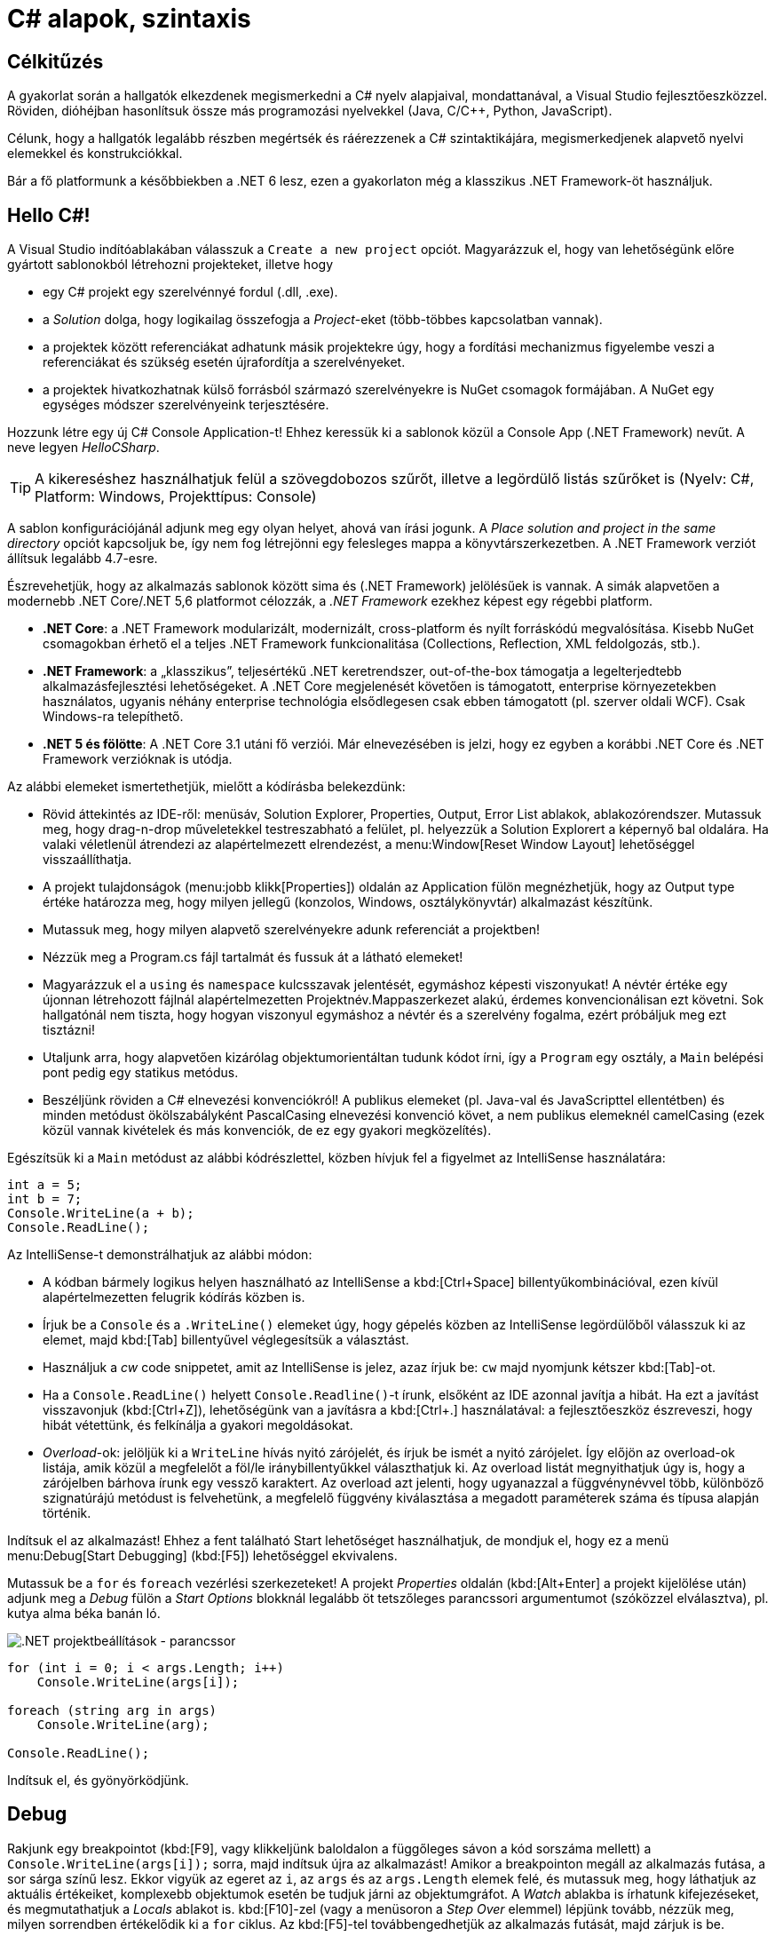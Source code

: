 [#csharp1]
= C# alapok, szintaxis

== Célkitűzés

A gyakorlat során a hallgatók elkezdenek megismerkedni a C# nyelv alapjaival, mondattanával, a Visual Studio fejlesztőeszközzel. Röviden, dióhéjban hasonlítsuk össze más programozási nyelvekkel (Java, C/C{pp}, Python, JavaScript).

Célunk, hogy a hallgatók legalább részben megértsék és ráérezzenek a C# szintaktikájára, megismerkedjenek alapvető nyelvi elemekkel és konstrukciókkal.

Bár a fő platformunk a későbbiekben a .NET 6 lesz, ezen a gyakorlaton még a klasszikus .NET Framework-öt használjuk.

== Hello C#!

A Visual Studio indítóablakában válasszuk a `Create a new project` opciót. Magyarázzuk el, hogy van lehetőségünk előre gyártott sablonokból létrehozni projekteket, illetve hogy

* egy C# projekt egy szerelvénnyé fordul (.dll, .exe).
* a _Solution_ dolga, hogy logikailag összefogja a _Project_-eket (több-többes kapcsolatban vannak).
* a projektek között referenciákat adhatunk másik projektekre úgy, hogy a fordítási mechanizmus figyelembe veszi a referenciákat és szükség esetén újrafordítja a szerelvényeket.
* a projektek hivatkozhatnak külső forrásból származó szerelvényekre is NuGet csomagok formájában. A NuGet egy egységes módszer szerelvényeink terjesztésére.

Hozzunk létre egy új C# Console Application-t! Ehhez keressük ki a sablonok közül a Console App (.NET Framework) nevűt. A neve legyen _HelloCSharp_.

TIP: A kikereséshez használhatjuk felül a szövegdobozos szűrőt, illetve a legördülő listás szűrőket is (Nyelv: C#, Platform: Windows, Projekttípus: Console)

A sablon konfigurációjánál adjunk meg egy olyan helyet, ahová van írási jogunk. A _Place solution and project in the same directory_ opciót kapcsoljuk be, így nem fog létrejönni egy felesleges mappa a könyvtárszerkezetben. A .NET Framework verziót állítsuk legalább 4.7-esre.

Észrevehetjük, hogy az alkalmazás sablonok között sima és (.NET Framework) jelölésűek is vannak. A simák alapvetően a modernebb .NET Core/.NET 5,6 platformot célozzák, a _.NET Framework_ ezekhez képest egy régebbi platform.

* *.NET Core*: a .NET Framework modularizált, modernizált, cross-platform és nyílt forráskódú megvalósítása. Kisebb NuGet csomagokban érhető el a teljes .NET Framework funkcionalitása (Collections, Reflection, XML feldolgozás, stb.).
* *.NET Framework*: a „klasszikus”, teljesértékű .NET keretrendszer, out-of-the-box támogatja a legelterjedtebb alkalmazásfejlesztési lehetőségeket. A .NET Core megjelenését követően is támogatott, enterprise környezetekben használatos, ugyanis néhány enterprise technológia elsődlegesen csak ebben támogatott (pl. szerver oldali WCF). Csak Windows-ra telepíthető.
* *.NET 5 és fölötte*: A .NET Core 3.1 utáni fő verziói. Már elnevezésében is jelzi, hogy ez egyben a korábbi .NET Core és .NET Framework verzióknak is utódja.

Az alábbi elemeket ismertethetjük, mielőtt a kódírásba belekezdünk:

* Rövid áttekintés az IDE-ről: menüsáv, Solution Explorer, Properties, Output, Error List ablakok, ablakozórendszer. Mutassuk meg, hogy drag-n-drop műveletekkel testreszabható a felület, pl. helyezzük a Solution Explorert a képernyő bal oldalára. Ha valaki véletlenül átrendezi az alapértelmezett elrendezést, a menu:Window[Reset Window Layout] lehetőséggel visszaállíthatja.
* A projekt tulajdonságok (menu:jobb klikk[Properties]) oldalán az Application fülön megnézhetjük, hogy az Output type értéke határozza meg, hogy milyen jellegű (konzolos, Windows, osztálykönyvtár) alkalmazást készítünk.
* Mutassuk meg, hogy milyen alapvető szerelvényekre adunk referenciát a projektben!
* Nézzük meg a Program.cs fájl tartalmát és fussuk át a látható elemeket!
* Magyarázzuk el a `using` és `namespace` kulcsszavak jelentését, egymáshoz képesti viszonyukat! A névtér értéke egy újonnan létrehozott fájlnál alapértelmezetten Projektnév.Mappaszerkezet alakú, érdemes konvencionálisan ezt követni. Sok hallgatónál nem tiszta, hogy hogyan viszonyul egymáshoz a névtér és a szerelvény fogalma, ezért próbáljuk meg ezt tisztázni!
* Utaljunk arra, hogy alapvetően kizárólag objektumorientáltan tudunk kódot írni, így a `Program` egy osztály, a `Main` belépési pont pedig egy statikus metódus.
* Beszéljünk röviden a C# elnevezési konvenciókról! A publikus elemeket (pl. Java-val és JavaScripttel ellentétben) és minden metódust ökölszabályként PascalCasing elnevezési konvenció követ, a nem publikus elemeknél camelCasing (ezek közül vannak kivételek és más konvenciók, de ez egy gyakori megközelítés).

Egészítsük ki a `Main` metódust az alábbi kódrészlettel, közben hívjuk fel a figyelmet az IntelliSense használatára:

[source,csharp]
----
int a = 5;
int b = 7;
Console.WriteLine(a + b);
Console.ReadLine();
----

Az IntelliSense-t demonstrálhatjuk az alábbi módon:

* A kódban bármely logikus helyen használható az IntelliSense a kbd:[Ctrl+Space] billentyűkombinációval, ezen kívül alapértelmezetten felugrik kódírás közben is.
* Írjuk be a `Console` és a `.WriteLine()` elemeket úgy, hogy gépelés közben az IntelliSense legördülőből válasszuk ki az elemet, majd kbd:[Tab] billentyűvel véglegesítsük a választást.
* Használjuk a _cw_ code snippetet, amit az IntelliSense is jelez, azaz írjuk be: `cw` majd nyomjunk kétszer kbd:[Tab]-ot.
* Ha a `Console.ReadLine()` helyett `Console.Readline()`-t írunk, elsőként az IDE azonnal javítja a hibát. Ha ezt a javítást visszavonjuk (kbd:[Ctrl+Z]), lehetőségünk van a javításra a kbd:[Ctrl+.] használatával: a fejlesztőeszköz észreveszi, hogy hibát vétettünk, és felkínálja a gyakori megoldásokat.
* _Overload_-ok: jelöljük ki a `WriteLine` hívás nyitó zárójelét, és írjuk be ismét a nyitó zárójelet. Így előjön az overload-ok listája, amik közül a megfelelőt a föl/le iránybillentyűkkel választhatjuk ki. Az overload listát megnyithatjuk úgy is, hogy a zárójelben bárhova írunk egy vessző karaktert. Az overload azt jelenti, hogy ugyanazzal a függvénynévvel több, különböző szignatúrájú metódust is felvehetünk, a megfelelő függvény kiválasztása a megadott paraméterek száma és típusa alapján történik.

Indítsuk el az alkalmazást! Ehhez a fent található Start lehetőséget használhatjuk, de mondjuk el, hogy ez a menü menu:Debug[Start Debugging] (kbd:[F5]) lehetőséggel ekvivalens.

Mutassuk be a `for` és `foreach` vezérlési szerkezeteket! A projekt _Properties_ oldalán (kbd:[Alt+Enter] a projekt kijelölése után) adjunk meg a _Debug_ fülön a _Start Options_ blokknál legalább öt tetszőleges parancssori argumentumot (szóközzel elválasztva), pl. kutya alma béka banán ló.

image::images/csharp1-cmdargs.png[.NET projektbeállítások - parancssor]

[source,csharp]
----
for (int i = 0; i < args.Length; i++)
    Console.WriteLine(args[i]);

foreach (string arg in args)
    Console.WriteLine(arg);

Console.ReadLine();
----

Indítsuk el, és gyönyörködjünk.

== Debug

Rakjunk egy breakpointot (kbd:[F9], vagy klikkeljünk baloldalon a függőleges sávon a kód sorszáma mellett) a `Console.WriteLine(args[i]);` sorra, majd indítsuk újra az alkalmazást! Amikor a breakpointon megáll az alkalmazás futása, a sor sárga színű lesz. Ekkor vigyük az egeret az `i`, az `args` és az `args.Length` elemek felé, és mutassuk meg, hogy láthatjuk az aktuális értékeiket, komplexebb objektumok esetén be tudjuk járni az objektumgráfot. A _Watch_ ablakba is írhatunk kifejezéseket, és megmutathatjuk a _Locals_ ablakot is. kbd:[F10]-zel (vagy a menüsoron a _Step Over_ elemmel) lépjünk tovább, nézzük meg, milyen sorrendben értékelődik ki a `for` ciklus. Az kbd:[F5]-tel továbbengedhetjük az alkalmazás futását, majd zárjuk is be.

Mutassuk meg a Conditional Breakpoint használatát is. Tegyünk még egy breakpointot a másik `Console.WriteLine`-ra is. menu:Jobb egér gomb az első breakpointon[Conditions...], majd adjuk meg az alábbiakat: _Conditional Expression Is true_ `(i == 3)`. A másik breakpointon is adjunk meg feltételt: _Hit Count = 4_. Mindkét alkalommal a 4. elemen (banán) állunk meg. Megjegyezhetjük, hogy a Conditional Breakpoint használatával nem érdemes mellékhatást okozó műveleteket megadni, illetve hogy jelentősen le tudja csökkenteni a debuggolás sebességét.

== Tulajdonságok (Property-k)

Hozzuk létre a Person adatosztályt! Ehhez menu:jobb katt a projekten[Add > Class], a fájl neve legyen Person (a kiterjesztést automatikusan hozzábiggyeszti a Visual Studio, ha nem adjuk meg). .NET-ben nincs megkötés arra, hogy a kódokat tartalmazó fájlok és az egyes típusok számossága hogyan viszonyul egymáshoz: lehetséges egy kódfájlba is írnunk a teljes alkalmazás-kódot, illetve egy osztályt is szétdarabolhatunk több fájlra (ehhez a partial kulcsszót használjuk).

A C# tulajdonság (_property_) egy szintaktikai édesítőszer, amely egy objektumpéldány (vagy osztály) egy explicit (memóriabeli) vagy implicit (származtatott vagy indirekt) jellemzőjét írja le. Egy tulajdonsággal két művelet végezhető: lekérdezés (_get_) és értékadás (_set_); ezeknek megadható külön a láthatósága és a kettő közül elegendő egy implementálása. A legtöbb C# szintaktikai édesítőszer a boilerplate kódok írásának elkerülése végett készült, így kevesebb kódolással érjük el ugyanazt az eredményt (sokszor az IL kód nem is változik, gyakorlatilag hasonló a kódgeneráláshoz).

A `Person` osztályban hozzuk létre a `string Name` property-t, `name` osztályváltozóval (field). Ehhez használjuk a _propfull_ code snippetet (`propf`, majd kbd:[TAB]kbd:[TAB], ezután kbd:[TAB]-bal lehet lépkedni a módosítandó elemek között):

[source,csharp]
----
public class Person
{
    private string name;

    public string Name
    {
        get { return name; }
        private set { name = value; }
    }

    public Person(string name)
    {
        this.name = name;
    }
}
----

WARNING: Figyeljünk az osztály láthatóságára is, alapból nem publikusként generálódik!

Magyarázzuk el, hogy igazából csak két további (kódban nem látható) metódust hozunk létre, mintha egy-egy `GetName` és `SetName` metódust készítenénk, viszont használat szempontjából ugyanolyannak tűnik, mintha egy sima mező lenne. A settert privát láthatóságúra tesszük, ezért csak egy Person példányon belülről tudjuk állítani a `Name` property értékét. Jegyezzük meg, hogy a getterben és setterben teljesen más jellegű műveleteket is végezhetünk (pl. elsüthetünk egy eseményt, hogy megváltozott a felhasználó neve, naplózhatjuk, hányszor kérték le a nevét, stb.). A property egyik nagy erénye, hogy osztályon kívülről az osztályváltozóknál megszokott szintaxissal használhatjuk.

A `Main` függvénybe írhatjuk például:

[source,csharp]
----
Person p = new Person("Eric Lippert");
p.Name = "Mads Torgersen";
Console.WriteLine(p.Name);
----

Debuggerrel mutassuk meg, hogy az első sor a konstruktort, míg a második a property setterét, végül a harmadik sor ugyanazon property getterét hívja.

Mivel a backing field állításán kívül nem csinálunk semmit a property kódban, ezért használhatjuk a _propg_ code snippetet is:

[source,csharp]
----
public string Name { get; private set; }
----

Ez az ún. auto-implementált property szintaxis. A property által lekérdezhető-beállítható field generálódik, arra a kódban nem is tudunk hivatkozni - ez az egységbe zárás miatt előnyös.

A láthatóság miatt a `Main` függvényünkben a setter hívás már nem fordul, kommentezzük ki.

[source,csharp]
----
//p.Name = "Mads Torgersen";
----

Említsük meg a _prop_ code snippetet is, ami mindkét módosítószót publikusan hagyja. Láthatósági módosítószót a `get` és `set` közül csak az egyik elé tehetünk ki, és az is csak szigoríthat a külső láthatóságon (ekkor a másik a külsőt kapja meg).

Ez a megoldás az előzővel teljes mértékben ekvivalens (csak nem látjuk a generált backing fieldet, de valójában ott van). Ha van időnk, akkor megmutathatjuk decompilerben (pl. https://www.telerik.com/products/decompiler.aspx[Telerik JustDecompile]), hogy valóban így van.

Az előzőhöz hasonlóan vegyük fel a születési dátumot is. A születési dátum nem változhat, gyakorlatilag `readonly` mezőről van szó. Ha egy tulajdonság értékét az objektum is csak a konstruktorban tudja megadni, akkor a setter teljes mértékben elhagyható:

[source,csharp]
----
    public DateTime DateOfBirth { get; }

/**/public Person(string name
    , DateTime dateOfBirth
/**/)
/**/{
/**/    Name = name;
        DateOfBirth = dateOfBirth;
/**/}
----

Ez a szintaktika megegyezik azzal, mintha egy `readonly` mezőt használnánk, azaz a mező értéke legkésőbb a konstruktorban inicializálandó.

Vegyünk fel neki egy azonosítót, ami egy `Guid` struktúra:

[source,csharp]
----
public Guid Id { get; } = Guid.NewGuid();
----

Ez egy csak lekérdezhető tulajdonság, ami konstruáláskor inicializálódik egy új véletlenszerű azonosító értékre.

Megadhatjuk a kort, mint implicit tulajdonságot:

[source,csharp]
----
public int Age { get { return DateTime.Now.Subtract(DateOfBirth).Days / 365; } }
----

Mivel a függvényünk törzse egyetlen kifejezéssel megadható, ezért elhagyva a sallangot (`return`, kapcsos zárójelek, stb.) _expression bodied property_ szintaxissal is írhatjuk:

[source,csharp]
----
public int Age => DateTime.Now.Subtract(DateOfBirth).Days / 365;
----

TIP: Alkalmazások fejlesztésekor a legfontosabb első lépések egyike, hogy az objektummodellünk átlátható, karbantartható és egyértelmű legyen. A C# változatos szintaxisa nagyon sokat segít ezen célok elérésében.

== Generikus kollekció

A `Main` metódusban vegyünk fel néhány `Person` objektumot, és listázzuk ki a releváns tulajdonságaikat! Ehhez egy `Person` listában tároljuk a személyeket. A `List` generikus kollekció, azaz típusparamétert vár, típusokkal paraméterezhető. A `List` típusparamétere jelzi, hogy milyen típusú objektumokat tárol. Metódusok, tulajdonságok, típusok lehetnek generikusak. A genericitás fontos a kódunk újrafelhasználhatósága és karbantarthatósága érdekében.

[source,csharp]
----
static void Main(string[] args)
{
    List<Person> people = new List<Person>();
    people.Add(new Person("Horváth Aladár", new DateTime(1991, 06, 10)));
    people.Add(new Person("Kovács István", new DateTime(1994, 04, 22)));
    people.Add(new Person("Kovács Géza", new DateTime(1998, 03, 16)));

    foreach (Person person in people)
        Console.WriteLine(person);

    Console.ReadLine();
}
----

Indítsuk el az alkalmazást, és nézzük meg, mi történik! Annyiszor íródik ki a `Person` osztályunk teljes neve (_fully qualified type name_), ahány elem van a listában.

== Leszármazás, string interpoláció

Ha a `WriteLine` fölé visszük az egeret, látható, hogy az overload-ok közül az hívódik meg, amelyik objektumot vár paraméterül. Ebben az esetben a paraméter `ToString` metódusát hívja meg a `WriteLine`, ami alapértelmezés szerint az objektum típusának teljes nevét adják vissza. Tegyük szebbé a kiírást, definiáljuk felül az alapértelmezett `ToString` implementációt a `Person` osztályban:

[source,csharp]
----
public override string ToString()
{
    return string.Format("{0} ({1}) [ID: {2}]", Name, Age, Id);
}
----

A `Person` osztálynak nincs explicit megadva ősosztálya, mégis van felüldefiniálható függvénye. Ezeket az `Object` osztály definiálja. Ha egy referencia típusnak nincs megadva ősosztálya, akkor az `Object` lesz az.

A `ToString` implementációjára más szintaktikai édesítőszereket is használhatunk:

[source,csharp]
----
public override string ToString() => $"{Name} ({Age}) [ID: {Id}]";
----

A két implementáció ekvivalens, a második implementáció az ún. _expression bodied method_ és a _string interpoláció_ kombinálásából adódik.

Próbáljuk ki az alkalmazást!

Hozzuk létre a `Student` osztályt, ami származik a `Person` osztályból!

[source,csharp]
----
public class Student : Person
{
    public string Neptun { get; set; }

    public string Major { get; set; }

    public Student(string name, DateTime dateOfBirth)
        : base(name, dateOfBirth)
    {  }

    public override string ToString() => $"{base.ToString()} Neptun: {Neptun} Major: {Major}";
}
----

Ez az osztály más megközelítéssel készült, mint a szülője, az állapota nem a konstruktor meghívásakor töltődik fel, utólag lehet megadni setter hívásokkal. Ez egyrészt kényelmes, mert nem kell sokparaméteres konstruktorokkal küzdeni, másrészt fel kell készülnünk arra, hogy bizonyos adatokat nem töltenek ki.

WARNING: Ha az ősosztálynak nincs paraméter nélküli konstruktora (a `Person` osztálynak nincs), akkor kötelesek vagyunk a gyerek konstruktorban az ősosztály valamelyik konstruktorát meghívni a `base` kulcsszóval.

== Objektum inicializálók

Az _object initializer_ segítségével az objektum létrehozását (konstruktor hívás) és a property setterek meghívásával történő inicializálását intézhetjük egy füst alatt. Az objektum inicializáló csak konstruktorhívás esetén használható, így pl. factory metódus által gyártott objektumpéldány esetén nem. 

A `Main` metódusban írhatjuk az alábbi példát:

[source,csharp]
----
/**/static void Main(string[] args)
/**/{
/**/    /*...*/
/**/    people.Add(new Person("Kovács Géza", new DateTime(1998, 03, 16)));
        Student elek = new Student("Fel Elek", new DateTime(2002, 06, 10))
        {
                Neptun = "ABC123", 
                Major = "Info BSc"       
        };
        /*...*/
/**/}
----

TIP: Paraméter nélküli konstruktor esetén a `()` is elhagyható.

TIP: Általában 1-2 tulajdonság esetén lehet egy sorba is írni az inicializációt, több esetén viszont általában több sorba érdemes tördelni az olvashatóság érdekében.

Láthatjuk, hogy csak az aktuális kontextusban egyébként is látható és beállítható tulajdonságokat állíthatjuk be, egyik így beállított tulajdonság sem kötelező jellegű.

Az object initializer valóban csak az egyes tulajdonságokat állítja be, tehát csak szintaktikailag különbözik az első definíció az alábbitól:

[source,csharp]
----
Student _elek = new Student("Fel Elek", new DateTime(2002, 06, 10));
_elek.Neptun = "ABC123";
_elek.Major = "Info BSc";
Student elek = _elek;
----

NOTE: Nem kell beírni, csak szemléltetés.

A háttérben tényleg egy (számunkra nem látható) temporális változóban fog történni az inicializáció, ugyanis, ha az object initializer kivételt dob (az egyik setter által), az objektumunk nem veszi fel a kívánt értéket.

TIP: Ebből látszik az objektum inicializáló elsődleges haszna, mégpedig, hogy nem kell állandóan kiírogatni, hogy melyik példányra gondolunk (így elrontani sem tudjuk).

== Kollekció inicializáció

Az egyszerűsített kollekció inicializáció szintaxissal a lista teljes feltöltése jóval kevesebb kóddal és jóval olvashatóbban megadható. Ráadásul a kollekció elemeit létrehozhatjuk az objektum inicializációs szintaxissal is.
A teljes lista létrehozást és -feltöltés részt cseréljük le az alábbira.

[source,csharp]
----    
    List<Person> people = new List<Person>
    {
        new Person("Horváth Aladár", new DateTime(1991, 06, 10)),
        new Person("Kovács István", new DateTime(1994, 04, 22)),
        new Person("Kovács Géza", new DateTime(1998, 03, 16)),
        new Student("Fel Elek", new DateTime(2002, 06, 10))
                    { Neptun = "ABC123", Major="Info BSc"},
        new Student("Hiány Áron", new DateTime(2000, 02, 13))                   
    };
/**/ /* foreach */
----

Nem kell az `Add` függvényhívást és a lista referenciát kiírni, egyértelmű, hogy melyik listához adunk hozzá.

TIP: Ez a forma is ugyanolyan `Add` függvényhívásokra fordul, mint az eredeti változatban.

Próbáljuk ki az alkalmazást! Láthatjuk, hogy a konstruktoron keresztül teljesen inicializálható `Person` példányok esetében a kiírás teljes, viszont vannak olyan `Student` példányok, ahol a kiírás üres értékeket talál. Ezzel a jelenséggel a következő gyakorlatokon tovább foglalkozunk.